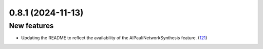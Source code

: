 0.8.1 (2024-11-13)
==================

New features
------------

- Updating the README to reflect the availability of the AIPauliNetworkSynthesis feature. (`121 <https://github.com/Qiskit/qiskit-ibm-transpiler/pull/121>`__)